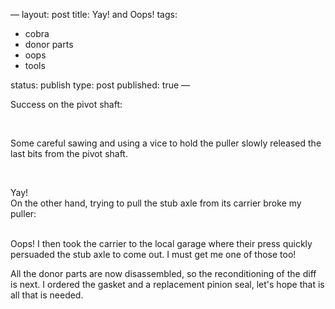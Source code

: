 ---
layout: post
title: Yay! and Oops!
tags:
- cobra
- donor parts
- oops
- tools
status: publish
type: post
published: true
---
#+BEGIN_HTML

<p>Success on the pivot shaft:</p>
<p style="text-align: center"><a href="http://www.flickr.com/photos/96151162@N00/2668344719/"><img src="http://farm4.static.flickr.com/3193/2668344719_5827722749.jpg" class="flickr" alt="" /></a><br /></p>
<p>Some careful sawing and using a vice to hold the puller slowly released the last bits from the pivot shaft.<br /></p>
<div style="text-align: center">
  <a href="http://www.flickr.com/photos/96151162@N00/2669165770/"><img src="http://farm4.static.flickr.com/3186/2669165770_43eb6f8b6e.jpg" class="flickr" alt="" /></a><br />
</div>
<p>Yay!<br />
On the other hand, trying to pull the stub axle from its carrier broke my puller:<br /></p>
<div style="text-align: center">
  <a href="http://www.flickr.com/photos/96151162@N00/2669167186/"><img src="http://farm4.static.flickr.com/3191/2669167186_2466679226.jpg" class="flickr" alt="" /></a><br />
</div>Oops! I then took the carrier to the local garage where their press quickly persuaded the stub axle to come out. I must get me one of those too!

<p>All the donor parts are now disassembled, so the reconditioning of the diff is next. I ordered the gasket and a replacement pinion seal, let's hope that is all that is needed.</p>

#+END_HTML
